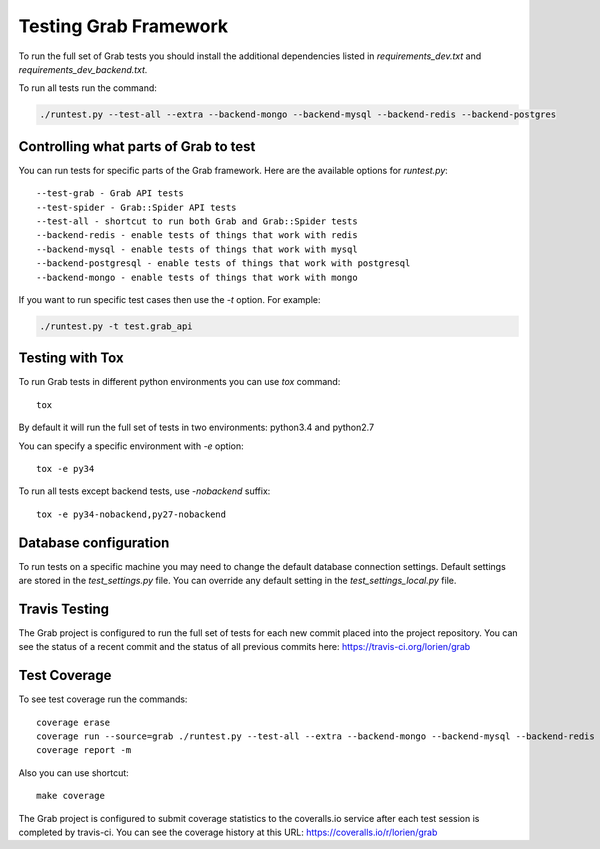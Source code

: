.. _usage_testing:

Testing Grab Framework
======================

To run the full set of Grab tests you should install the additional 
dependencies listed in `requirements_dev.txt` and 
`requirements_dev_backend.txt.`

To run all tests run the command:

.. code:: shell

    ./runtest.py --test-all --extra --backend-mongo --backend-mysql --backend-redis --backend-postgres


.. _usage_testing_control:

Controlling what parts of Grab to test
--------------------------------------

You can run tests for specific parts of the Grab framework. Here are the
available options for `runtest.py`::

    --test-grab - Grab API tests
    --test-spider - Grab::Spider API tests
    --test-all - shortcut to run both Grab and Grab::Spider tests
    --backend-redis - enable tests of things that work with redis
    --backend-mysql - enable tests of things that work with mysql
    --backend-postgresql - enable tests of things that work with postgresql
    --backend-mongo - enable tests of things that work with mongo

If you want to run specific test cases then use the `-t` option. For example:

.. code:: shell

    ./runtest.py -t test.grab_api


.. _usage_testing_tox:

Testing with Tox
----------------

To run Grab tests in different python environments you can use `tox` command::

    tox

By default it will run the full set of tests in two environments: python3.4 
and python2.7 

You can specify a specific environment with `-e` option::

    tox -e py34

To run all tests except backend tests, use `-nobackend` suffix::

    tox -e py34-nobackend,py27-nobackend


.. _usage_testing_database_configuration:

Database configuration
----------------------

To run tests on a specific machine you may need to change the default database
connection settings. Default settings are stored in the `test_settings.py`
file. You can override any default setting in the `test_settings_local.py`
file.


.. _usage_testing_travis:

Travis Testing
--------------

The Grab project is configured to run the full set of tests for each new 
commit placed into the project repository. You can see the status of a recent 
commit and the status of all previous commits here: https://travis-ci.org/lorien/grab 


.. _usage_testing_coverage:

Test Coverage
-------------

To see test coverage run the commands::

    coverage erase
    coverage run --source=grab ./runtest.py --test-all --extra --backend-mongo --backend-mysql --backend-redis --backend-postgres
    coverage report -m

Also you can use shortcut::

    make coverage

The Grab project is configured to submit coverage statistics to the 
coveralls.io service after each test session is completed by travis-ci. You 
can see the coverage history at this URL: https://coveralls.io/r/lorien/grab
